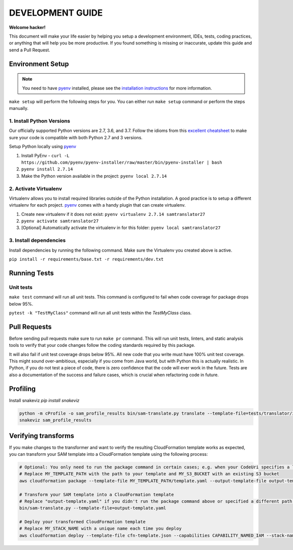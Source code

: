DEVELOPMENT GUIDE
=================

**Welcome hacker!**

This document will make your life easier by helping you setup a development environment, IDEs, tests, coding practices,
or anything that will help you be more productive. If you found something is missing or inaccurate, update this guide
and send a Pull Request.

Environment Setup
-----------------

.. note:: You need to have `pyenv`_ installed, please see the `installation instructions`_ for more information.

``make setup`` will perform the following steps for you. You can either run ``make setup`` command or perform the
steps manually.

1. Install Python Versions
~~~~~~~~~~~~~~~~~~~~~~~~~~
Our officially supported Python versions are 2.7, 3.6, and 3.7. Follow the idioms from this `excellent cheatsheet`_ to
make sure your code is compatible with both Python 2.7 and 3 versions.

Setup Python locally using `pyenv`_

#. Install PyEnv - ``curl -L https://github.com/pyenv/pyenv-installer/raw/master/bin/pyenv-installer | bash``
#. ``pyenv install 2.7.14``
#. Make the Python version available in the project: ``pyenv local 2.7.14``


2. Activate Virtualenv
~~~~~~~~~~~~~~~~~~~~~~
Virtualenv allows you to install required libraries outside of the Python installation. A good practice is to setup
a different virtualenv for each project. `pyenv`_ comes with a handy plugin that can create virtualenv.

#. Create new virtualenv if it does not exist: ``pyenv virtualenv 2.7.14 samtranslator27``
#. ``pyenv activate samtranslator27``
#. [Optional] Automatically activate the virtualenv in for this folder: ``pyenv local samtranslator27``


3. Install dependencies
~~~~~~~~~~~~~~~~~~~~~~~
Install dependencies by running the following command. Make sure the Virtualenv you created above is active.

``pip install -r requirements/base.txt -r requirements/dev.txt``


Running Tests
-------------

Unit tests
~~~~~~~~~~

``make test`` command will run all unit tests. This command is configured to fail when code coverage for package
drops below 95%.

``pytest -k "TestMyClass"`` command will run all unit tests within the `TestMyClass` class.

Pull Requests
-------------
Before sending pull requests make sure to run ``make pr`` command. This will run unit tests, linters, and static
analysis tools to verify that your code changes follow the coding standards required by this package.

It will also fail if unit test coverage drops below 95%. All new code that you write must have 100% unit test coverage.
This might sound over-ambitious, especially if you come from Java world, but with Python this is actually realistic.
In Python, if you do not test a piece of code, there is zero confidence that the code will ever work in the future.
Tests are also a documentation of the success and failure cases, which is crucial when refactoring code in future.


.. _excellent cheatsheet: http://python-future.org/compatible_idioms.html
.. _pyenv: https://github.com/pyenv/pyenv
.. _tox: http://tox.readthedocs.io/en/latest/
.. _installation instructions: https://github.com/pyenv/pyenv#installation

Profiling
---------

Install snakeviz `pip install snakeviz`

.. code-block:: shell

   python -m cProfile -o sam_profile_results bin/sam-translate.py translate --template-file=tests/translator/input/alexa_skill.yaml --output-template=cfn-template.json
   snakeviz sam_profile_results

Verifying transforms
--------------------

If you make changes to the transformer and want to verify the resulting CloudFormation template works as expected, you can transform your SAM template into a CloudFormation template using the following process:

.. code-block:: shell

   # Optional: You only need to run the package command in certain cases; e.g. when your CodeUri specifies a local path
   # Replace MY_TEMPLATE_PATH with the path to your template and MY_S3_BUCKET with an existing S3 bucket
   aws cloudformation package --template-file MY_TEMPLATE_PATH/template.yaml --output-template-file output-template.yaml --s3-bucket MY_S3_BUCKET

   # Transform your SAM template into a CloudFormation template
   # Replace "output-template.yaml" if you didn't run the package command above or specified a different path for --output-template-file
   bin/sam-translate.py --template-file=output-template.yaml

   # Deploy your transformed CloudFormation template
   # Replace MY_STACK_NAME with a unique name each time you deploy
   aws cloudformation deploy --template-file cfn-template.json --capabilities CAPABILITY_NAMED_IAM --stack-name MY_STACK_NAME
